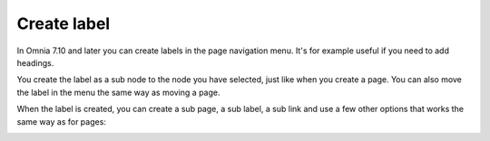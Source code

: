 Create label
========================================

In Omnia 7.10 and later you can create labels in the page navigation menu. It's for example useful if you need to add headings.

.. image:: create-label.png

You create the label as a sub node to the node you have selected, just like when you create a page. You can also move the label in the menu the same way as moving a page.

When the label is created, you can create a sub page, a sub label, a sub link and use a few other options that works the same way as for pages:

.. image:: create-label-menu.png

